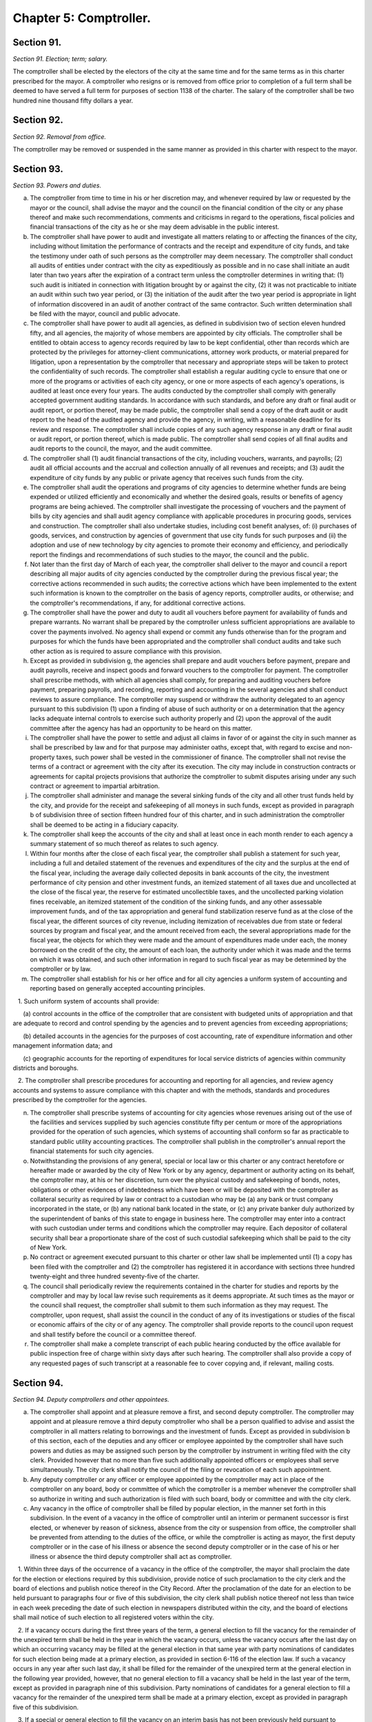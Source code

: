 Chapter 5: Comptroller.
======================================================================================================
Section 91.
--------------------------------------------------------------------------------------------------------------------------------------------------------------------------------------------------------


*Section 91. Election; term; salary.*


The comptroller shall be elected by the electors of the city at the same time and for the same terms as in this charter prescribed for the mayor. A comptroller who resigns or is removed from office prior to completion of a full term shall be deemed to have served a full term for purposes of section 1138 of the charter. The salary of the comptroller shall be two hundred nine thousand fifty dollars a year.






Section 92.
--------------------------------------------------------------------------------------------------------------------------------------------------------------------------------------------------------


*Section 92. Removal from office.*


The comptroller may be removed or suspended in the same manner as provided in this charter with respect to the mayor.




Section 93.
--------------------------------------------------------------------------------------------------------------------------------------------------------------------------------------------------------


*Section 93. Powers and duties.*


a. The comptroller from time to time in his or her discretion may, and whenever required by law or requested by the mayor or the council, shall advise the mayor and the council on the financial condition of the city or any phase thereof and make such recommendations, comments and criticisms in regard to the operations, fiscal policies and financial transactions of the city as he or she may deem advisable in the public interest.

b. The comptroller shall have power to audit and investigate all matters relating to or affecting the finances of the city, including without limitation the performance of contracts and the receipt and expenditure of city funds, and take the testimony under oath of such persons as the comptroller may deem necessary. The comptroller shall conduct all audits of entities under contract with the city as expeditiously as possible and in no case shall initiate an audit later than two years after the expiration of a contract term unless the comptroller determines in writing that: (1) such audit is initiated in connection with litigation brought by or against the city, (2) it was not practicable to initiate an audit within such two year period, or (3) the initiation of the audit after the two year period is appropriate in light of information discovered in an audit of another contract of the same contractor. Such written determination shall be filed with the mayor, council and public advocate.

c. The comptroller shall have power to audit all agencies, as defined in subdivision two of section eleven hundred fifty, and all agencies, the majority of whose members are appointed by city officials. The comptroller shall be entitled to obtain access to agency records required by law to be kept confidential, other than records which are protected by the privileges for attorney-client communications, attorney work products, or material prepared for litigation, upon a representation by the comptroller that necessary and appropriate steps will be taken to protect the confidentiality of such records. The comptroller shall establish a regular auditing cycle to ensure that one or more of the programs or activities of each city agency, or one or more aspects of each agency's operations, is audited at least once every four years. The audits conducted by the comptroller shall comply with generally accepted government auditing standards. In accordance with such standards, and before any draft or final audit or audit report, or portion thereof, may be made public, the comptroller shall send a copy of the draft audit or audit report to the head of the audited agency and provide the agency, in writing, with a reasonable deadline for its review and response. The comptroller shall include copies of any such agency response in any draft or final audit or audit report, or portion thereof, which is made public. The comptroller shall send copies of all final audits and audit reports to the council, the mayor, and the audit committee.

d. The comptroller shall (1) audit financial transactions of the city, including vouchers, warrants, and payrolls; (2) audit all official accounts and the accrual and collection annually of all revenues and receipts; and (3) audit the expenditure of city funds by any public or private agency that receives such funds from the city.

e. The comptroller shall audit the operations and programs of city agencies to determine whether funds are being expended or utilized efficiently and economically and whether the desired goals, results or benefits of agency programs are being achieved. The comptroller shall investigate the processing of vouchers and the payment of bills by city agencies and shall audit agency compliance with applicable procedures in procuring goods, services and construction. The comptroller shall also undertake studies, including cost benefit analyses, of: (i) purchases of goods, services, and construction by agencies of government that use city funds for such purposes and (ii) the adoption and use of new technology by city agencies to promote their economy and efficiency, and periodically report the findings and recommendations of such studies to the mayor, the council and the public.

f. Not later than the first day of March of each year, the comptroller shall deliver to the mayor and council a report describing all major audits of city agencies conducted by the comptroller during the previous fiscal year; the corrective actions recommended in such audits; the corrective actions which have been implemented to the extent such information is known to the comptroller on the basis of agency reports, comptroller audits, or otherwise; and the comptroller's recommendations, if any, for additional corrective actions.

g. The comptroller shall have the power and duty to audit all vouchers before payment for availability of funds and prepare warrants. No warrant shall be prepared by the comptroller unless sufficient appropriations are available to cover the payments involved. No agency shall expend or commit any funds otherwise than for the program and purposes for which the funds have been appropriated and the comptroller shall conduct audits and take such other action as is required to assure compliance with this provision.

h. Except as provided in subdivision g, the agencies shall prepare and audit vouchers before payment, prepare and audit payrolls, receive and inspect goods and forward vouchers to the comptroller for payment. The comptroller shall prescribe methods, with which all agencies shall comply, for preparing and auditing vouchers before payment, preparing payrolls, and recording, reporting and accounting in the several agencies and shall conduct reviews to assure compliance. The comptroller may suspend or withdraw the authority delegated to an agency pursuant to this subdivision (1) upon a finding of abuse of such authority or on a determination that the agency lacks adequate internal controls to exercise such authority properly and (2) upon the approval of the audit committee after the agency has had an opportunity to be heard on this matter.

i. The comptroller shall have the power to settle and adjust all claims in favor of or against the city in such manner as shall be prescribed by law and for that purpose may administer oaths, except that, with regard to excise and non-property taxes, such power shall be vested in the commissioner of finance. The comptroller shall not revise the terms of a contract or agreement with the city after its execution. The city may include in construction contracts or agreements for capital projects provisions that authorize the comptroller to submit disputes arising under any such contract or agreement to impartial arbitration.

j. The comptroller shall administer and manage the several sinking funds of the city and all other trust funds held by the city, and provide for the receipt and safekeeping of all moneys in such funds, except as provided in paragraph b of subdivision three of section fifteen hundred four of this charter, and in such administration the comptroller shall be deemed to be acting in a fiduciary capacity.

k. The comptroller shall keep the accounts of the city and shall at least once in each month render to each agency a summary statement of so much thereof as relates to such agency.

l. Within four months after the close of each fiscal year, the comptroller shall publish a statement for such year, including a full and detailed statement of the revenues and expenditures of the city and the surplus at the end of the fiscal year, including the average daily collected deposits in bank accounts of the city, the investment performance of city pension and other investment funds, an itemized statement of all taxes due and uncollected at the close of the fiscal year, the reserve for estimated uncollectible taxes, and the uncollected parking violation fines receivable, an itemized statement of the condition of the sinking funds, and any other assessable improvement funds, and of the tax appropriation and general fund stabilization reserve fund as at the close of the fiscal year, the different sources of city revenue, including itemization of receivables due from state or federal sources by program and fiscal year, and the amount received from each, the several appropriations made for the fiscal year, the objects for which they were made and the amount of expenditures made under each, the money borrowed on the credit of the city, the amount of each loan, the authority under which it was made and the terms on which it was obtained, and such other information in regard to such fiscal year as may be determined by the comptroller or by law.

m. The comptroller shall establish for his or her office and for all city agencies a uniform system of accounting and reporting based on generally accepted accounting principles.

   1. Such uniform system of accounts shall provide:

      (a) control accounts in the office of the comptroller that are consistent with budgeted units of appropriation and that are adequate to record and control spending by the agencies and to prevent agencies from exceeding appropriations;

      (b) detailed accounts in the agencies for the purposes of cost accounting, rate of expenditure information and other management information data; and

      (c) geographic accounts for the reporting of expenditures for local service districts of agencies within community districts and boroughs.

   2. The comptroller shall prescribe procedures for accounting and reporting for all agencies, and review agency accounts and systems to assure compliance with this chapter and with the methods, standards and procedures prescribed by the comptroller for the agencies.

n. The comptroller shall prescribe systems of accounting for city agencies whose revenues arising out of the use of the facilities and services supplied by such agencies constitute fifty per centum or more of the appropriations provided for the operation of such agencies, which systems of accounting shall conform so far as practicable to standard public utility accounting practices. The comptroller shall publish in the comptroller's annual report the financial statements for such city agencies.

o. Notwithstanding the provisions of any general, special or local law or this charter or any contract heretofore or hereafter made or awarded by the city of New York or by any agency, department or authority acting on its behalf, the comptroller may, at his or her discretion, turn over the physical custody and safekeeping of bonds, notes, obligations or other evidences of indebtedness which have been or will be deposited with the comptroller as collateral security as required by law or contract to a custodian who may be (a) any bank or trust company incorporated in the state, or (b) any national bank located in the state, or (c) any private banker duly authorized by the superintendent of banks of this state to engage in business here. The comptroller may enter into a contract with such custodian under terms and conditions which the comptroller may require. Each depositor of collateral security shall bear a proportionate share of the cost of such custodial safekeeping which shall be paid to the city of New York.

p. No contract or agreement executed pursuant to this charter or other law shall be implemented until (1) a copy has been filed with the comptroller and (2) the comptroller has registered it in accordance with sections three hundred twenty-eight and three hundred seventy-five of the charter.

q. The council shall periodically review the requirements contained in the charter for studies and reports by the comptroller and may by local law revise such requirements as it deems appropriate. At such times as the mayor or the council shall request, the comptroller shall submit to them such information as they may request. The comptroller, upon request, shall assist the council in the conduct of any of its investigations or studies of the fiscal or economic affairs of the city or of any agency. The comptroller shall provide reports to the council upon request and shall testify before the council or a committee thereof.

r. The comptroller shall make a complete transcript of each public hearing conducted by the office available for public inspection free of charge within sixty days after such hearing. The comptroller shall also provide a copy of any requested pages of such transcript at a reasonable fee to cover copying and, if relevant, mailing costs.




Section 94.
--------------------------------------------------------------------------------------------------------------------------------------------------------------------------------------------------------


*Section 94. Deputy comptrollers and other appointees.*


a. The comptroller shall appoint and at pleasure remove a first, and second deputy comptroller. The comptroller may appoint and at pleasure remove a third deputy comptroller who shall be a person qualified to advise and assist the comptroller in all matters relating to borrowings and the investment of funds. Except as provided in subdivision b of this section, each of the deputies and any officer or employee appointed by the comptroller shall have such powers and duties as may be assigned such person by the comptroller by instrument in writing filed with the city clerk. Provided however that no more than five such additionally appointed officers or employees shall serve simultaneously. The city clerk shall notify the council of the filing or revocation of each such appointment.

b. Any deputy comptroller or any officer or employee appointed by the comptroller may act in place of the comptroller on any board, body or committee of which the comptroller is a member whenever the comptroller shall so authorize in writing and such authorization is filed with such board, body or committee and with the city clerk.

c. Any vacancy in the office of comptroller shall be filled by popular election, in the manner set forth in this subdivision. In the event of a vacancy in the office of comptroller until an interim or permanent successor is first elected, or whenever by reason of sickness, absence from the city or suspension from office, the comptroller shall be prevented from attending to the duties of the office, or while the comptroller is acting as mayor, the first deputy comptroller or in the case of his illness or absence the second deputy comptroller or in the case of his or her illness or absence the third deputy comptroller shall act as comptroller.

   1. Within three days of the occurrence of a vacancy in the office of the comptroller, the mayor shall proclaim the date for the election or elections required by this subdivision, provide notice of such proclamation to the city clerk and the board of elections and publish notice thereof in the City Record. After the proclamation of the date for an election to be held pursuant to paragraphs four or five of this subdivision, the city clerk shall publish notice thereof not less than twice in each week preceding the date of such election in newspapers distributed within the city, and the board of elections shall mail notice of such election to all registered voters within the city.

   2. If a vacancy occurs during the first three years of the term, a general election to fill the vacancy for the remainder of the unexpired term shall be held in the year in which the vacancy occurs, unless the vacancy occurs after the last day on which an occurring vacancy may be filled at the general election in that same year with party nominations of candidates for such election being made at a primary election, as provided in section 6-116 of the election law. If such a vacancy occurs in any year after such last day, it shall be filled for the remainder of the unexpired term at the general election in the following year provided, however, that no general election to fill a vacancy shall be held in the last year of the term, except as provided in paragraph nine of this subdivision. Party nominations of candidates for a general election to fill a vacancy for the remainder of the unexpired term shall be made at a primary election, except as provided in paragraph five of this subdivision.

   3. If a special or general election to fill the vacancy on an interim basis has not been previously held pursuant to paragraphs four, six, seven and eight of this subdivision, the person elected to fill the vacancy for the remainder of the unexpired term at a general election shall take office immediately upon qualification and shall serve until the term expires. If a special or general election to fill the vacancy on an interim basis has been previously held, the person elected to fill the vacancy for the remainder of the unexpired term at a general election shall take office on January first of the year following such general election and shall serve until the term expires.

   4. If a vacancy occurs during the first three years of the term and on or before the last day in the third year of the term on which an occurring vacancy may be filled for the remainder of the unexpired term at a general election with party nominations of candidates for such election being made at a primary election, as provided in section 6-116 of the election law, a special or general election to fill the vacancy on an interim basis shall be held, unless the vacancy occurs less than ninety days before the next primary election at which party nominations for a general election to fill the vacancy may be made and on or before the last day on which an occurring vacancy may be filled for the remainder of the unexpired term at the general election in the same year in which the vacancy occurs with party nominations of candidates for such election being made at a primary election, as provided in section 6-116 of the election law.

   5. If a vacancy occurs after the last day in the third year of the term on which an occurring vacancy may be filled for the remainder of the unexpired term at a general election in each year with party nominations of candidates for such election being made at a primary election, as provided in section 6-116 of the election law, but not less than ninety days before the date of the primary election in the fourth year of such term, a special or general election to fill such vacancy for the remainder of the unexpired term shall be held.

   6. Elections held pursuant to paragraph four or five of this subdivision shall be scheduled in the following manner: A special election to fill the vacancy shall be held on the first Tuesday at least eighty days after the occurrence of the vacancy, provided that the mayor, in the proclamation required by paragraph one of this subdivision, may schedule such election for another day no more than ten days after such Tuesday and not less than seventy-five days after such proclamation if the mayor determines that such rescheduling is necessary to facilitate maximum voter participation; except that

      (a) if the vacancy occurs before August seventeenth in any year and the first Tuesday at least eighty days after the occurrence of the vacancy is less than ninety days before a regularly scheduled general election, the vacancy shall be filled at such general election;

      (b) if the vacancy occurs before August seventeenth in any year and the first Tuesday at least eighty days after the occurrence of the vacancy is after a regularly scheduled general election, the vacancy shall be filled at such general election; and

      (c) if the vacancy occurs on or after August seventeenth in any year and the first Tuesday at least eighty days after the occurrence of the vacancy is after, but less than thirty days after, a regularly scheduled general election, the vacancy shall be filled at a special election to be held on the first Tuesday in December in such year.

   7. All nominations for elections to fill vacancies held pursuant to paragraphs four and five of this subdivision shall be by independent nominating petition. A signature on an independent nominating petition made earlier than the date of the proclamation required by paragraph one of this subdivision shall not be counted.

   8. A person elected to fill a vacancy in the office of the comptroller at an election held pursuant to paragraph four of this subdivision shall take office immediately upon qualification and serve until December thirty-first of the year in which the vacancy is filled for the remainder of the unexpired term pursuant to paragraph two of this subdivision. A person elected to fill a vacancy in the office of the comptroller at an election held pursuant to paragraph five of this subdivision shall take office immediately upon qualification and serve until the term expires.

   9. If a vacancy occurs less than ninety days before the date of the primary election in the last year of the term, the person elected at the general election in such year for the next succeeding term shall take office immediately upon qualification and fill the vacancy for the remainder of the unexpired term.






Section 95.
--------------------------------------------------------------------------------------------------------------------------------------------------------------------------------------------------------


*Section 95. Annual audit.*


a. The city, in accordance with subdivision b of this section and section ninety-seven of this chapter, shall take such action as may be necessary to enable an independent certified public accounting firm or consortium of such firms to perform an annual audit in accordance with generally accepted auditing standards and to furnish to the city, in accordance with subdivision b of this section, the report on such audit prepared by such firm or consortium of firms, which report shall include an opinion as to whether the city's financial statements have been prepared in accordance with generally accepted accounting principles and shall state whether the audit of such financial statements was made in accordance with generally accepted auditing standards. The city shall make available for inspection and copying all books, records, work papers and other data and material as required by such auditors, and officers and employees of the city shall be made available to, and shall cooperate with, such auditors so as to permit such annual audit to be completed and the report issued within four months after the close of the city's fiscal year.

b. The annual audit described in subdivision a of this section shall be made by a firm or firms of certified public accountants, as set forth in such subdivision, selected by the audit committee. Copies of the annual audit shall be submitted to the mayor, the comptroller, the council and the state comptroller and shall be published in the City Record. No audit engagement contract pursuant to this section shall exceed four years.




Section 96.
--------------------------------------------------------------------------------------------------------------------------------------------------------------------------------------------------------


*Section 96. Actuarial audit.*


The comptroller, with the approval of the audit committee, biennially shall select an independent actuary to review and comment upon the financial soundness and probity of the actuarial assumptions employed by the city to calculate contributions to the city pension funds. The report of the actuary shall be published in the City Record. No actuary may be selected more than twice consecutively.




Section 97.
--------------------------------------------------------------------------------------------------------------------------------------------------------------------------------------------------------


*Section 97. Audit Committee.*


a. There shall be an audit committee which shall consist of the mayor, the comptroller, the public advocate and four private members appointed by the mayor, two of whom shall be appointed upon the recommendation of the comptroller. The members of the committee shall elect a private member as chair for an annual term commencing on the first day of March.

b. The private members of the audit committee shall include (i) two persons with expertise in finance, and (ii) two persons with expertise in accounting. Two private members, one of whom shall have been recommended by the comptroller, shall serve for two-year terms commencing on the first day of March, nineteen hundred ninety; and two private members, one of whom shall have been recommended by the comptroller, shall serve for two-year terms commencing on the first day of March, nineteen hundred ninety-one. Private members shall continue in office until their successors have been appointed and qualified. Private members shall serve without salary but shall be reimbursed for expenses actually and necessarily incurred in the performance of official duties and shall also receive a per diem allowance when rendering services to the committee.

c. The audit committee shall:

   (1) approve or disapprove the comptroller's suspension or withdrawal of authority delegated to an agency pursuant to subdivision h of section ninety-three;

   (2) select a firm or firms of certified public accountants to perform the annual audit of the city's accounts required by section ninety-five;

   (3) assist in the determination of areas of inquiry for, review the progress of, and evaluate the results of, the annual audit required by section ninety-five;

   (4) approve the selection of the independent actuary to perform the actuarial audit required by section ninety-six; and

   (5) perform such other functions as are agreed to by all of the members.




